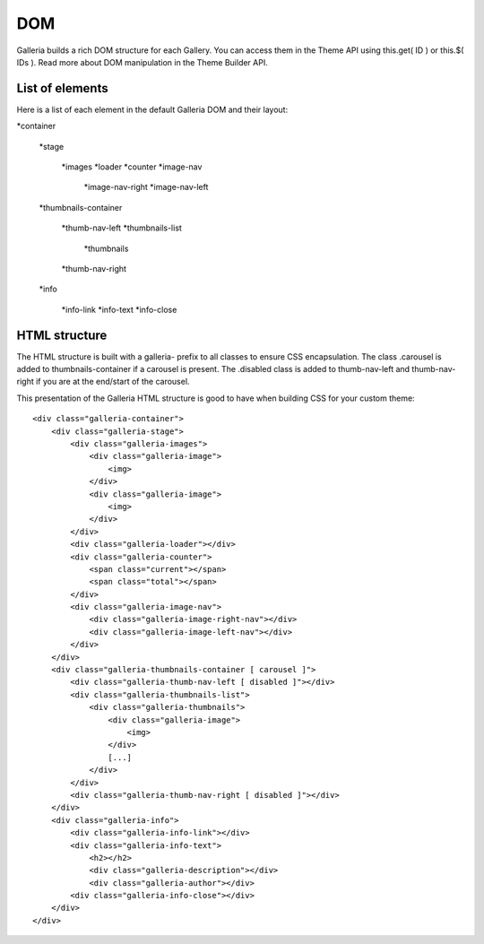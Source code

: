 .. _dom:

===
DOM
===

Galleria builds a rich DOM structure for each Gallery. You can access them in the Theme API using this.get( ID ) or this.$( IDs ). Read more about DOM manipulation in the Theme Builder API.

List of elements
================
Here is a list of each element in the default Galleria DOM and their layout:

*container

    *stage
    
        *images
        *loader
        *counter
        *image-nav
        
            *image-nav-right
            *image-nav-left
            
    *thumbnails-container
    
        *thumb-nav-left
        *thumbnails-list
        
            *thumbnails
            
        *thumb-nav-right

    *info
        
        *info-link
        *info-text
        *info-close

HTML structure
==============
The HTML structure is built with a galleria- prefix to all classes to ensure CSS encapsulation. The class .carousel is added to thumbnails-container if a carousel is present. The .disabled class is added to thumb-nav-left and thumb-nav-right if you are at the end/start of the carousel.

This presentation of the Galleria HTML structure is good to have when building CSS for your custom theme::

    <div class="galleria-container">
        <div class="galleria-stage">
            <div class="galleria-images">
                <div class="galleria-image">
                    <img>
                </div>
                <div class="galleria-image">
                    <img>
                </div>
            </div>
            <div class="galleria-loader"></div>
            <div class="galleria-counter">
                <span class="current"></span>
                <span class="total"></span>
            </div>
            <div class="galleria-image-nav">
                <div class="galleria-image-right-nav"></div>
                <div class="galleria-image-left-nav"></div>
            </div>
        </div>
        <div class="galleria-thumbnails-container [ carousel ]">
            <div class="galleria-thumb-nav-left [ disabled ]"></div>
            <div class="galleria-thumbnails-list">
                <div class="galleria-thumbnails">
                    <div class="galleria-image">
                        <img>
                    </div>
                    [...]
                </div>
            </div>
            <div class="galleria-thumb-nav-right [ disabled ]"></div>
        </div>
        <div class="galleria-info">
            <div class="galleria-info-link"></div>
            <div class="galleria-info-text">
                <h2></h2>
                <div class="galleria-description"></div>
                <div class="galleria-author"></div>
            <div class="galleria-info-close"></div>
        </div>
    </div>